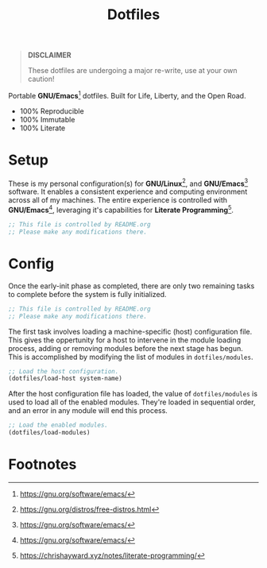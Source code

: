 #+TITLE: Dotfiles
#+AUTHOR: Christopher James Hayward
#+EMAIL: chris@chrishayward.xyz

#+PROPERTY: header-args :results silent :eval no-export :comments org

#+OPTIONS: num:nil toc:nil todo:nil tasks:nil tags:nil
#+OPTIONS: skip:nil author:nil email:nil creator:nil timestamp:nil

#+ATTR_ORG:   :width 420px
#+ATTR_HTML:  :width 420px
#+ATTR_LATEX: :width 420px
[[./docs/images/desktop-example.png]]

#+begin_quote
*DISCLAIMER*

These dotfiles are undergoing a major re-write, use at your own caution!
#+end_quote

Portable *GNU/Emacs*[fn:1] dotfiles. Built for Life, Liberty, and the Open Road.

+ 100% Reproducible
+ 100% Immutable
+ 100% Literate

* Setup
# :PROPERTIES:
# :header-args: :tangle early-init.el
# :END:

These is my personal configuration(s) for *GNU/Linux*[fn:2], and *GNU/Emacs*[fn:1] software. It enables a consistent experience and computing environment across all of my machines. The entire experience is controlled with *GNU/Emacs*[fn:1], leveraging it's capabilities for *Literate Programming*[fn:3]. 

#+begin_src emacs-lisp
;; This file is controlled by README.org
;; Please make any modifications there.
#+end_src

* Config
:PROPERTIES:
:header-args: :tangle init.el
:END:

Once the early-init phase as completed, there are only two remaining tasks to complete before the system is fully initialized.

#+begin_src emacs-lisp
;; This file is controlled by README.org
;; Please make any modifications there.
#+end_src

The first task involves loading a machine-specific (host) configuration file. This gives the oppertunity for a host to intervene in the module loading process, adding or removing modules before the next stage has begun. This is accomplished by modifying the list of modules in ~dotfiles/modules~.

#+begin_src emacs-lisp
;; Load the host configuration.
(dotfiles/load-host system-name)
#+end_src

After the host configuration file has loaded, the value of ~dotfiles/modules~ is used to load all of the enabled modules. They're loaded in sequential order, and an error in any module will end this process.

#+begin_src emacs-lisp
;; Load the enabled modules.
(dotfiles/load-modules)
#+end_src

* Footnotes

[fn:1] https://gnu.org/software/emacs/

[fn:2] https://gnu.org/distros/free-distros.html

[fn:3] https://chrishayward.xyz/notes/literate-programming/
